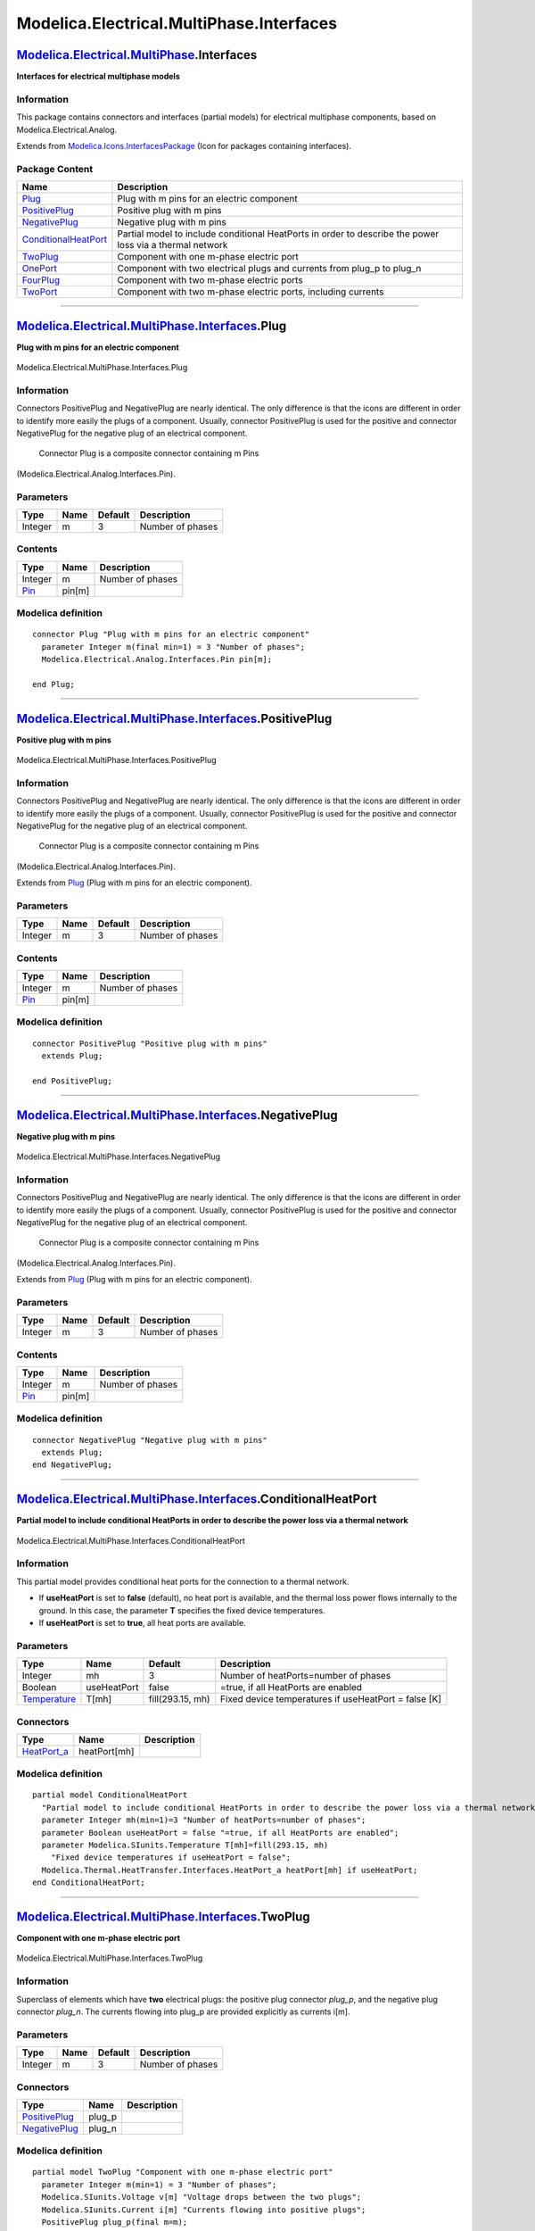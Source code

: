=========================================
Modelica.Electrical.MultiPhase.Interfaces
=========================================

`Modelica.Electrical.MultiPhase <Modelica_Electrical_MultiPhase.html#Modelica.Electrical.MultiPhase>`_.Interfaces
-----------------------------------------------------------------------------------------------------------------

**Interfaces for electrical multiphase models**

Information
~~~~~~~~~~~

::

This package contains connectors and interfaces (partial models) for
electrical multiphase components, based on Modelica.Electrical.Analog.

::

Extends from
`Modelica.Icons.InterfacesPackage <Modelica_Icons_InterfacesPackage.html#Modelica.Icons.InterfacesPackage>`_
(Icon for packages containing interfaces).

Package Content
~~~~~~~~~~~~~~~

+---------------------------------------------------------------------------------------------------------------------------------------------------------------------------------------------------------+------------------------------------------------------------------------------------------------------------+
| Name                                                                                                                                                                                                    | Description                                                                                                |
+=========================================================================================================================================================================================================+============================================================================================================+
| |image8| `Plug <Modelica_Electrical_MultiPhase_Interfaces.html#Modelica.Electrical.MultiPhase.Interfaces.Plug>`_                                                                                        | Plug with m pins for an electric component                                                                 |
+---------------------------------------------------------------------------------------------------------------------------------------------------------------------------------------------------------+------------------------------------------------------------------------------------------------------------+
| |image9| `PositivePlug <Modelica_Electrical_MultiPhase_Interfaces.html#Modelica.Electrical.MultiPhase.Interfaces.PositivePlug>`_                                                                        | Positive plug with m pins                                                                                  |
+---------------------------------------------------------------------------------------------------------------------------------------------------------------------------------------------------------+------------------------------------------------------------------------------------------------------------+
| |image10| `NegativePlug <Modelica_Electrical_MultiPhase_Interfaces.html#Modelica.Electrical.MultiPhase.Interfaces.NegativePlug>`_                                                                       | Negative plug with m pins                                                                                  |
+---------------------------------------------------------------------------------------------------------------------------------------------------------------------------------------------------------+------------------------------------------------------------------------------------------------------------+
| |image11| `ConditionalHeatPort <Modelica_Electrical_MultiPhase_Interfaces.html#Modelica.Electrical.MultiPhase.Interfaces.ConditionalHeatPort>`_                                                         | Partial model to include conditional HeatPorts in order to describe the power loss via a thermal network   |
+---------------------------------------------------------------------------------------------------------------------------------------------------------------------------------------------------------+------------------------------------------------------------------------------------------------------------+
| |image12| `TwoPlug <Modelica_Electrical_MultiPhase_Interfaces.html#Modelica.Electrical.MultiPhase.Interfaces.TwoPlug>`_                                                                                 | Component with one m-phase electric port                                                                   |
+---------------------------------------------------------------------------------------------------------------------------------------------------------------------------------------------------------+------------------------------------------------------------------------------------------------------------+
| |image13| `OnePort <Modelica_Electrical_MultiPhase_Interfaces.html#Modelica.Electrical.MultiPhase.Interfaces.OnePort>`_                                                                                 | Component with two electrical plugs and currents from plug\_p to plug\_n                                   |
+---------------------------------------------------------------------------------------------------------------------------------------------------------------------------------------------------------+------------------------------------------------------------------------------------------------------------+
| |image14| `FourPlug <Modelica_Electrical_MultiPhase_Interfaces.html#Modelica.Electrical.MultiPhase.Interfaces.FourPlug>`_                                                                               | Component with two m-phase electric ports                                                                  |
+---------------------------------------------------------------------------------------------------------------------------------------------------------------------------------------------------------+------------------------------------------------------------------------------------------------------------+
| |image15| `TwoPort <Modelica_Electrical_MultiPhase_Interfaces.html#Modelica.Electrical.MultiPhase.Interfaces.TwoPort>`_                                                                                 | Component with two m-phase electric ports, including currents                                              |
+---------------------------------------------------------------------------------------------------------------------------------------------------------------------------------------------------------+------------------------------------------------------------------------------------------------------------+

--------------

`Modelica.Electrical.MultiPhase.Interfaces <Modelica_Electrical_MultiPhase_Interfaces.html#Modelica.Electrical.MultiPhase.Interfaces>`_.Plug
--------------------------------------------------------------------------------------------------------------------------------------------

**Plug with m pins for an electric component**

.. figure:: Modelica.Electrical.MultiPhase.Interfaces.PlugD.png
   :align: center
   :alt: Modelica.Electrical.MultiPhase.Interfaces.Plug

   Modelica.Electrical.MultiPhase.Interfaces.Plug

Information
~~~~~~~~~~~

::

Connectors PositivePlug and NegativePlug are nearly identical. The only
difference is that the icons are different in order to identify more
easily the plugs of a component. Usually, connector PositivePlug is used
for the positive and connector NegativePlug for the negative plug of an
electrical component.
 Connector Plug is a composite connector containing m Pins
(Modelica.Electrical.Analog.Interfaces.Pin).

::

Parameters
~~~~~~~~~~

+-----------+--------+-----------+--------------------+
| Type      | Name   | Default   | Description        |
+===========+========+===========+====================+
| Integer   | m      | 3         | Number of phases   |
+-----------+--------+-----------+--------------------+

Contents
~~~~~~~~

+-------------------------------------------------------------------------------------------------+----------+--------------------+
| Type                                                                                            | Name     | Description        |
+=================================================================================================+==========+====================+
| Integer                                                                                         | m        | Number of phases   |
+-------------------------------------------------------------------------------------------------+----------+--------------------+
| `Pin <Modelica_Electrical_Analog_Interfaces.html#Modelica.Electrical.Analog.Interfaces.Pin>`_   | pin[m]   |                    |
+-------------------------------------------------------------------------------------------------+----------+--------------------+

Modelica definition
~~~~~~~~~~~~~~~~~~~

::

    connector Plug "Plug with m pins for an electric component"
      parameter Integer m(final min=1) = 3 "Number of phases";
      Modelica.Electrical.Analog.Interfaces.Pin pin[m];

    end Plug;

--------------

|image16| `Modelica.Electrical.MultiPhase.Interfaces <Modelica_Electrical_MultiPhase_Interfaces.html#Modelica.Electrical.MultiPhase.Interfaces>`_.PositivePlug
--------------------------------------------------------------------------------------------------------------------------------------------------------------

**Positive plug with m pins**

.. figure:: Modelica.Electrical.MultiPhase.Interfaces.PositivePlugD.png
   :align: center
   :alt: Modelica.Electrical.MultiPhase.Interfaces.PositivePlug

   Modelica.Electrical.MultiPhase.Interfaces.PositivePlug

Information
~~~~~~~~~~~

::

Connectors PositivePlug and NegativePlug are nearly identical. The only
difference is that the icons are different in order to identify more
easily the plugs of a component. Usually, connector PositivePlug is used
for the positive and connector NegativePlug for the negative plug of an
electrical component.
 Connector Plug is a composite connector containing m Pins
(Modelica.Electrical.Analog.Interfaces.Pin).

::

Extends from
`Plug <Modelica_Electrical_MultiPhase_Interfaces.html#Modelica.Electrical.MultiPhase.Interfaces.Plug>`_
(Plug with m pins for an electric component).

Parameters
~~~~~~~~~~

+-----------+--------+-----------+--------------------+
| Type      | Name   | Default   | Description        |
+===========+========+===========+====================+
| Integer   | m      | 3         | Number of phases   |
+-----------+--------+-----------+--------------------+

Contents
~~~~~~~~

+-------------------------------------------------------------------------------------------------+----------+--------------------+
| Type                                                                                            | Name     | Description        |
+=================================================================================================+==========+====================+
| Integer                                                                                         | m        | Number of phases   |
+-------------------------------------------------------------------------------------------------+----------+--------------------+
| `Pin <Modelica_Electrical_Analog_Interfaces.html#Modelica.Electrical.Analog.Interfaces.Pin>`_   | pin[m]   |                    |
+-------------------------------------------------------------------------------------------------+----------+--------------------+

Modelica definition
~~~~~~~~~~~~~~~~~~~

::

    connector PositivePlug "Positive plug with m pins"
      extends Plug;

    end PositivePlug;

--------------

|image17| `Modelica.Electrical.MultiPhase.Interfaces <Modelica_Electrical_MultiPhase_Interfaces.html#Modelica.Electrical.MultiPhase.Interfaces>`_.NegativePlug
--------------------------------------------------------------------------------------------------------------------------------------------------------------

**Negative plug with m pins**

.. figure:: Modelica.Electrical.MultiPhase.Interfaces.NegativePlugD.png
   :align: center
   :alt: Modelica.Electrical.MultiPhase.Interfaces.NegativePlug

   Modelica.Electrical.MultiPhase.Interfaces.NegativePlug

Information
~~~~~~~~~~~

::

Connectors PositivePlug and NegativePlug are nearly identical. The only
difference is that the icons are different in order to identify more
easily the plugs of a component. Usually, connector PositivePlug is used
for the positive and connector NegativePlug for the negative plug of an
electrical component.
 Connector Plug is a composite connector containing m Pins
(Modelica.Electrical.Analog.Interfaces.Pin).

::

Extends from
`Plug <Modelica_Electrical_MultiPhase_Interfaces.html#Modelica.Electrical.MultiPhase.Interfaces.Plug>`_
(Plug with m pins for an electric component).

Parameters
~~~~~~~~~~

+-----------+--------+-----------+--------------------+
| Type      | Name   | Default   | Description        |
+===========+========+===========+====================+
| Integer   | m      | 3         | Number of phases   |
+-----------+--------+-----------+--------------------+

Contents
~~~~~~~~

+-------------------------------------------------------------------------------------------------+----------+--------------------+
| Type                                                                                            | Name     | Description        |
+=================================================================================================+==========+====================+
| Integer                                                                                         | m        | Number of phases   |
+-------------------------------------------------------------------------------------------------+----------+--------------------+
| `Pin <Modelica_Electrical_Analog_Interfaces.html#Modelica.Electrical.Analog.Interfaces.Pin>`_   | pin[m]   |                    |
+-------------------------------------------------------------------------------------------------+----------+--------------------+

Modelica definition
~~~~~~~~~~~~~~~~~~~

::

    connector NegativePlug "Negative plug with m pins"
      extends Plug;
    end NegativePlug;

--------------

|image18| `Modelica.Electrical.MultiPhase.Interfaces <Modelica_Electrical_MultiPhase_Interfaces.html#Modelica.Electrical.MultiPhase.Interfaces>`_.ConditionalHeatPort
---------------------------------------------------------------------------------------------------------------------------------------------------------------------

**Partial model to include conditional HeatPorts in order to describe
the power loss via a thermal network**

.. figure:: Modelica.Electrical.MultiPhase.Interfaces.ConditionalHeatPortD.png
   :align: center
   :alt: Modelica.Electrical.MultiPhase.Interfaces.ConditionalHeatPort

   Modelica.Electrical.MultiPhase.Interfaces.ConditionalHeatPort

Information
~~~~~~~~~~~

::

This partial model provides conditional heat ports for the connection to
a thermal network.

-  If **useHeatPort** is set to **false** (default), no heat port is
   available, and the thermal loss power flows internally to the ground.
   In this case, the parameter **T** specifies the fixed device
   temperatures.
-  If **useHeatPort** is set to **true**, all heat ports are available.

::

Parameters
~~~~~~~~~~

+-----------------------------------------------------------------------+---------------+--------------------+--------------------------------------------------------+
| Type                                                                  | Name          | Default            | Description                                            |
+=======================================================================+===============+====================+========================================================+
| Integer                                                               | mh            | 3                  | Number of heatPorts=number of phases                   |
+-----------------------------------------------------------------------+---------------+--------------------+--------------------------------------------------------+
| Boolean                                                               | useHeatPort   | false              | =true, if all HeatPorts are enabled                    |
+-----------------------------------------------------------------------+---------------+--------------------+--------------------------------------------------------+
| `Temperature <Modelica_SIunits.html#Modelica.SIunits.Temperature>`_   | T[mh]         | fill(293.15, mh)   | Fixed device temperatures if useHeatPort = false [K]   |
+-----------------------------------------------------------------------+---------------+--------------------+--------------------------------------------------------+

Connectors
~~~~~~~~~~

+----------------------------------------------------------------------------------------------------------------------+----------------+---------------+
| Type                                                                                                                 | Name           | Description   |
+======================================================================================================================+================+===============+
| `HeatPort\_a <Modelica_Thermal_HeatTransfer_Interfaces.html#Modelica.Thermal.HeatTransfer.Interfaces.HeatPort_a>`_   | heatPort[mh]   |               |
+----------------------------------------------------------------------------------------------------------------------+----------------+---------------+

Modelica definition
~~~~~~~~~~~~~~~~~~~

::

    partial model ConditionalHeatPort 
      "Partial model to include conditional HeatPorts in order to describe the power loss via a thermal network"
      parameter Integer mh(min=1)=3 "Number of heatPorts=number of phases";
      parameter Boolean useHeatPort = false "=true, if all HeatPorts are enabled";
      parameter Modelica.SIunits.Temperature T[mh]=fill(293.15, mh) 
        "Fixed device temperatures if useHeatPort = false";
      Modelica.Thermal.HeatTransfer.Interfaces.HeatPort_a heatPort[mh] if useHeatPort;
    end ConditionalHeatPort;

--------------

|image19| `Modelica.Electrical.MultiPhase.Interfaces <Modelica_Electrical_MultiPhase_Interfaces.html#Modelica.Electrical.MultiPhase.Interfaces>`_.TwoPlug
---------------------------------------------------------------------------------------------------------------------------------------------------------

**Component with one m-phase electric port**

.. figure:: Modelica.Electrical.MultiPhase.Interfaces.TwoPlugD.png
   :align: center
   :alt: Modelica.Electrical.MultiPhase.Interfaces.TwoPlug

   Modelica.Electrical.MultiPhase.Interfaces.TwoPlug

Information
~~~~~~~~~~~

::

Superclass of elements which have **two** electrical plugs: the positive
plug connector *plug\_p*, and the negative plug connector *plug\_n*. The
currents flowing into plug\_p are provided explicitly as currents i[m].

::

Parameters
~~~~~~~~~~

+-----------+--------+-----------+--------------------+
| Type      | Name   | Default   | Description        |
+===========+========+===========+====================+
| Integer   | m      | 3         | Number of phases   |
+-----------+--------+-----------+--------------------+

Connectors
~~~~~~~~~~

+---------------------------------------------------------------------------------------------------------------------------+-----------+---------------+
| Type                                                                                                                      | Name      | Description   |
+===========================================================================================================================+===========+===============+
| `PositivePlug <Modelica_Electrical_MultiPhase_Interfaces.html#Modelica.Electrical.MultiPhase.Interfaces.PositivePlug>`_   | plug\_p   |               |
+---------------------------------------------------------------------------------------------------------------------------+-----------+---------------+
| `NegativePlug <Modelica_Electrical_MultiPhase_Interfaces.html#Modelica.Electrical.MultiPhase.Interfaces.NegativePlug>`_   | plug\_n   |               |
+---------------------------------------------------------------------------------------------------------------------------+-----------+---------------+

Modelica definition
~~~~~~~~~~~~~~~~~~~

::

    partial model TwoPlug "Component with one m-phase electric port"
      parameter Integer m(min=1) = 3 "Number of phases";
      Modelica.SIunits.Voltage v[m] "Voltage drops between the two plugs";
      Modelica.SIunits.Current i[m] "Currents flowing into positive plugs";
      PositivePlug plug_p(final m=m);
      NegativePlug plug_n(final m=m);
    equation 
      v = plug_p.pin.v - plug_n.pin.v;
      i = plug_p.pin.i;
    end TwoPlug;

--------------

|image20| `Modelica.Electrical.MultiPhase.Interfaces <Modelica_Electrical_MultiPhase_Interfaces.html#Modelica.Electrical.MultiPhase.Interfaces>`_.OnePort
---------------------------------------------------------------------------------------------------------------------------------------------------------

**Component with two electrical plugs and currents from plug\_p to
plug\_n**

.. figure:: Modelica.Electrical.MultiPhase.Interfaces.TwoPlugD.png
   :align: center
   :alt: Modelica.Electrical.MultiPhase.Interfaces.OnePort

   Modelica.Electrical.MultiPhase.Interfaces.OnePort

Information
~~~~~~~~~~~

::

Superclass of elements which have **two** electrical plugs: the positive
plug connector *plug\_p*, and the negative plug connector *plug\_n*. The
currents flowing into plug\_p are provided explicitly as currents i[m].
It is assumed that the currents flowing into plug\_p are identical to
the currents flowing out of plug\_n.

::

Extends from
`TwoPlug <Modelica_Electrical_MultiPhase_Interfaces.html#Modelica.Electrical.MultiPhase.Interfaces.TwoPlug>`_
(Component with one m-phase electric port).

Parameters
~~~~~~~~~~

+-----------+--------+-----------+--------------------+
| Type      | Name   | Default   | Description        |
+===========+========+===========+====================+
| Integer   | m      | 3         | Number of phases   |
+-----------+--------+-----------+--------------------+

Connectors
~~~~~~~~~~

+---------------------------------------------------------------------------------------------------------------------------+-----------+---------------+
| Type                                                                                                                      | Name      | Description   |
+===========================================================================================================================+===========+===============+
| `PositivePlug <Modelica_Electrical_MultiPhase_Interfaces.html#Modelica.Electrical.MultiPhase.Interfaces.PositivePlug>`_   | plug\_p   |               |
+---------------------------------------------------------------------------------------------------------------------------+-----------+---------------+
| `NegativePlug <Modelica_Electrical_MultiPhase_Interfaces.html#Modelica.Electrical.MultiPhase.Interfaces.NegativePlug>`_   | plug\_n   |               |
+---------------------------------------------------------------------------------------------------------------------------+-----------+---------------+

Modelica definition
~~~~~~~~~~~~~~~~~~~

::

    partial model OnePort 
      "Component with two electrical plugs and currents from plug_p to plug_n"

      extends TwoPlug;
    equation 
      plug_p.pin.i + plug_n.pin.i = zeros(m);
    end OnePort;

--------------

|image21| `Modelica.Electrical.MultiPhase.Interfaces <Modelica_Electrical_MultiPhase_Interfaces.html#Modelica.Electrical.MultiPhase.Interfaces>`_.FourPlug
----------------------------------------------------------------------------------------------------------------------------------------------------------

**Component with two m-phase electric ports**

.. figure:: Modelica.Electrical.MultiPhase.Interfaces.FourPlugD.png
   :align: center
   :alt: Modelica.Electrical.MultiPhase.Interfaces.FourPlug

   Modelica.Electrical.MultiPhase.Interfaces.FourPlug

Information
~~~~~~~~~~~

::

Superclass of elements which have **four** electrical plugs.

::

Parameters
~~~~~~~~~~

+-----------+--------+-----------+--------------------+
| Type      | Name   | Default   | Description        |
+===========+========+===========+====================+
| Integer   | m      | 3         | Number of phases   |
+-----------+--------+-----------+--------------------+

Connectors
~~~~~~~~~~

+---------------------------------------------------------------------------------------------------------------------------+------------+---------------+
| Type                                                                                                                      | Name       | Description   |
+===========================================================================================================================+============+===============+
| `PositivePlug <Modelica_Electrical_MultiPhase_Interfaces.html#Modelica.Electrical.MultiPhase.Interfaces.PositivePlug>`_   | plug\_p1   |               |
+---------------------------------------------------------------------------------------------------------------------------+------------+---------------+
| `PositivePlug <Modelica_Electrical_MultiPhase_Interfaces.html#Modelica.Electrical.MultiPhase.Interfaces.PositivePlug>`_   | plug\_p2   |               |
+---------------------------------------------------------------------------------------------------------------------------+------------+---------------+
| `NegativePlug <Modelica_Electrical_MultiPhase_Interfaces.html#Modelica.Electrical.MultiPhase.Interfaces.NegativePlug>`_   | plug\_n1   |               |
+---------------------------------------------------------------------------------------------------------------------------+------------+---------------+
| `NegativePlug <Modelica_Electrical_MultiPhase_Interfaces.html#Modelica.Electrical.MultiPhase.Interfaces.NegativePlug>`_   | plug\_n2   |               |
+---------------------------------------------------------------------------------------------------------------------------+------------+---------------+

Modelica definition
~~~~~~~~~~~~~~~~~~~

::

    partial model FourPlug "Component with two m-phase electric ports"
      parameter Integer m(final min=1) = 3 "Number of phases";
      Modelica.SIunits.Voltage v1[m] "Voltage drops over the left port";
      Modelica.SIunits.Voltage v2[m] "Voltage drops over the right port";
      Modelica.SIunits.Current i1[m] 
        "Current flowing into positive plug of the left port";
      Modelica.SIunits.Current i2[m] 
        "Current flowing into positive plug of the right port";
      PositivePlug plug_p1(final m=m);
      PositivePlug plug_p2(final m=m);
      NegativePlug plug_n1(final m=m);
      NegativePlug plug_n2(final m=m);
    equation 
      v1 = plug_p1.pin.v - plug_n1.pin.v;
      v2 = plug_p2.pin.v - plug_n2.pin.v;
      i1 = plug_p1.pin.i;
      i2 = plug_p2.pin.i;
    end FourPlug;

--------------

|image22| `Modelica.Electrical.MultiPhase.Interfaces <Modelica_Electrical_MultiPhase_Interfaces.html#Modelica.Electrical.MultiPhase.Interfaces>`_.TwoPort
---------------------------------------------------------------------------------------------------------------------------------------------------------

**Component with two m-phase electric ports, including currents**

.. figure:: Modelica.Electrical.MultiPhase.Interfaces.FourPlugD.png
   :align: center
   :alt: Modelica.Electrical.MultiPhase.Interfaces.TwoPort

   Modelica.Electrical.MultiPhase.Interfaces.TwoPort

Information
~~~~~~~~~~~

::

Superclass of elements which have **four** electrical plugs. It is
assumed that the currents flowing into plug\_p1 are identical to the
currents flowing out of plug\_n1, and that the currents flowing into
plug\_p2 are identical to the currents flowing out of plug\_n2.

::

Extends from
`FourPlug <Modelica_Electrical_MultiPhase_Interfaces.html#Modelica.Electrical.MultiPhase.Interfaces.FourPlug>`_
(Component with two m-phase electric ports).

Parameters
~~~~~~~~~~

+-----------+--------+-----------+--------------------+
| Type      | Name   | Default   | Description        |
+===========+========+===========+====================+
| Integer   | m      | 3         | Number of phases   |
+-----------+--------+-----------+--------------------+

Connectors
~~~~~~~~~~

+---------------------------------------------------------------------------------------------------------------------------+------------+---------------+
| Type                                                                                                                      | Name       | Description   |
+===========================================================================================================================+============+===============+
| `PositivePlug <Modelica_Electrical_MultiPhase_Interfaces.html#Modelica.Electrical.MultiPhase.Interfaces.PositivePlug>`_   | plug\_p1   |               |
+---------------------------------------------------------------------------------------------------------------------------+------------+---------------+
| `PositivePlug <Modelica_Electrical_MultiPhase_Interfaces.html#Modelica.Electrical.MultiPhase.Interfaces.PositivePlug>`_   | plug\_p2   |               |
+---------------------------------------------------------------------------------------------------------------------------+------------+---------------+
| `NegativePlug <Modelica_Electrical_MultiPhase_Interfaces.html#Modelica.Electrical.MultiPhase.Interfaces.NegativePlug>`_   | plug\_n1   |               |
+---------------------------------------------------------------------------------------------------------------------------+------------+---------------+
| `NegativePlug <Modelica_Electrical_MultiPhase_Interfaces.html#Modelica.Electrical.MultiPhase.Interfaces.NegativePlug>`_   | plug\_n2   |               |
+---------------------------------------------------------------------------------------------------------------------------+------------+---------------+

Modelica definition
~~~~~~~~~~~~~~~~~~~

::

    partial model TwoPort 
      "Component with two m-phase electric ports, including currents"
      extends FourPlug;
    equation 
      plug_p1.pin.i + plug_n1.pin.i = zeros(m);
      plug_p2.pin.i + plug_n2.pin.i = zeros(m);
    end TwoPort;

--------------

`Automatically generated <http://www.3ds.com/>`_ Fri Nov 12 16:29:22
2010.

.. |Modelica.Electrical.MultiPhase.Interfaces.Plug| image:: Modelica.Electrical.MultiPhase.Interfaces.PlugS.png
.. |Modelica.Electrical.MultiPhase.Interfaces.PositivePlug| image:: Modelica.Electrical.MultiPhase.Interfaces.PositivePlugS.png
.. |Modelica.Electrical.MultiPhase.Interfaces.NegativePlug| image:: Modelica.Electrical.MultiPhase.Interfaces.NegativePlugS.png
.. |Modelica.Electrical.MultiPhase.Interfaces.ConditionalHeatPort| image:: Modelica.Electrical.MultiPhase.Interfaces.ConditionalHeatPortS.png
.. |Modelica.Electrical.MultiPhase.Interfaces.TwoPlug| image:: Modelica.Electrical.MultiPhase.Interfaces.TwoPlugS.png
.. |Modelica.Electrical.MultiPhase.Interfaces.OnePort| image:: Modelica.Electrical.MultiPhase.Interfaces.TwoPlugS.png
.. |Modelica.Electrical.MultiPhase.Interfaces.FourPlug| image:: Modelica.Electrical.MultiPhase.Interfaces.FourPlugS.png
.. |Modelica.Electrical.MultiPhase.Interfaces.TwoPort| image:: Modelica.Electrical.MultiPhase.Interfaces.FourPlugS.png
.. |image8| image:: Modelica.Electrical.MultiPhase.Interfaces.PlugS.png
.. |image9| image:: Modelica.Electrical.MultiPhase.Interfaces.PositivePlugS.png
.. |image10| image:: Modelica.Electrical.MultiPhase.Interfaces.NegativePlugS.png
.. |image11| image:: Modelica.Electrical.MultiPhase.Interfaces.ConditionalHeatPortS.png
.. |image12| image:: Modelica.Electrical.MultiPhase.Interfaces.TwoPlugS.png
.. |image13| image:: Modelica.Electrical.MultiPhase.Interfaces.TwoPlugS.png
.. |image14| image:: Modelica.Electrical.MultiPhase.Interfaces.FourPlugS.png
.. |image15| image:: Modelica.Electrical.MultiPhase.Interfaces.FourPlugS.png
.. |image16| image:: Modelica.Electrical.MultiPhase.Interfaces.PositivePlugI.png
.. |image17| image:: Modelica.Electrical.MultiPhase.Interfaces.NegativePlugI.png
.. |image18| image:: Modelica.Electrical.MultiPhase.Interfaces.ConditionalHeatPortI.png
.. |image19| image:: Modelica.Electrical.MultiPhase.Interfaces.TwoPlugI.png
.. |image20| image:: Modelica.Electrical.MultiPhase.Interfaces.TwoPlugI.png
.. |image21| image:: Modelica.Electrical.MultiPhase.Interfaces.FourPlugI.png
.. |image22| image:: Modelica.Electrical.MultiPhase.Interfaces.FourPlugI.png

